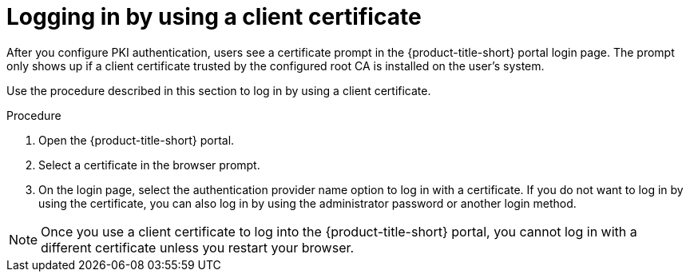 // Module included in the following assemblies:
//
// * operating/manage-user-access/enable-pki-authentication.adoc
:_mod-docs-content-type: PROCEDURE
[id="log-in-using-client-certificate_{context}"]
= Logging in by using a client certificate

After you configure PKI authentication, users see a certificate prompt in the {product-title-short} portal login page.
The prompt only shows up if a client certificate trusted by the configured root CA is installed on the user's system.

Use the procedure described in this section to log in by using a client certificate.

.Procedure
. Open the {product-title-short} portal.
. Select a certificate in the browser prompt.
. On the login page, select the authentication provider name option to log in with a certificate.
If you do not want to log in by using the certificate, you can also log in by using the administrator password or another login method.

[NOTE]
====
Once you use a client certificate to log into the {product-title-short} portal, you cannot log in with a different certificate unless you restart your browser.
====

